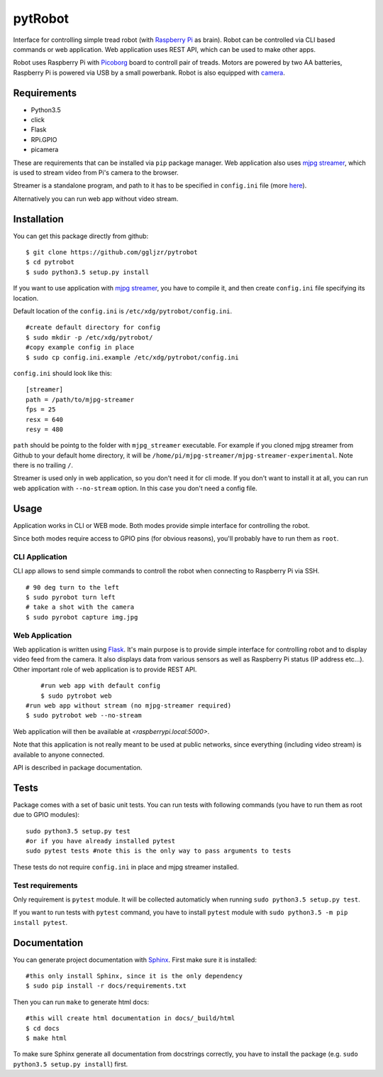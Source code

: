 pytRobot
========

Interface for controlling simple tread robot (with `Raspberry
Pi <https://www.raspberrypi.org/>`__ as brain). Robot can be controlled
via CLI based commands or web application. Web application uses REST
API, which can be used to make other apps.

Robot uses Raspberry Pi with
`Picoborg <https://www.piborg.org/picoborg>`__ board to controll pair of
treads. Motors are powered by two AA batteries, Raspberry Pi is powered
via USB by a small powerbank. Robot is also equipped with
`camera <https://www.raspberrypi.org/products/camera-module/>`__.

Requirements
------------

- Python3.5
- click
- Flask
- RPi.GPIO
- picamera

These are requirements that can be installed via ``pip`` package manager. Web application also uses `mjpg streamer <https://github.com/jacksonliam/mjpg-streamer>`__, which is used to stream video from Pi's camera to the browser.

Streamer is a standalone program, and path to it has to be specified in ``config.ini`` file (more `here <#Installation>`__).

Alternatively you can run web app without video stream.

Installation
------------

You can get this package directly from github:

::

    $ git clone https://github.com/ggljzr/pytrobot
    $ cd pytrobot
    $ sudo python3.5 setup.py install

If you want to use application with `mjpg streamer <https://github.com/jacksonliam/mjpg-streamer>`__, you have to compile it, and then create ``config.ini`` file specifying its location.

Default location of the ``config.ini`` is ``/etc/xdg/pytrobot/config.ini``.

::

    #create default directory for config
    $ sudo mkdir -p /etc/xdg/pytrobot/
    #copy example config in place
    $ sudo cp config.ini.example /etc/xdg/pytrobot/config.ini

``config.ini`` should look like this:

::

    [streamer]
    path = /path/to/mjpg-streamer
    fps = 25
    resx = 640
    resy = 480

``path`` should be pointg to the folder with ``mjpg_streamer`` executable. For example if you cloned mjpg streamer from Github to your default home directory, it will be ``/home/pi/mjpg-streamer/mjpg-streamer-experimental``. Note there is no trailing ``/``.

Streamer is used only in web application, so you don't need it for cli mode. If you don't want to install it at all, you can run web application with ``--no-stream`` option. In this case you don't need a config file.

Usage
-----

Application works in CLI or WEB mode. Both modes provide simple interface for controlling the robot.

Since both modes require access to GPIO pins (for obvious reasons), you'll probably have to run them as ``root``.

CLI Application
~~~~~~~~~~~~~~~

CLI app allows to send simple commands to controll the robot when
connecting to Raspberry Pi via SSH.

::

    # 90 deg turn to the left 
    $ sudo pyrobot turn left
    # take a shot with the camera
    $ sudo pyrobot capture img.jpg

Web Application
~~~~~~~~~~~~~~~

Web application is written using `Flask <http://flask.pocoo.org/>`__.
It's main purpose is to provide simple interface for controlling robot
and to display video feed from the camera. It also displays data from
various sensors as well as Raspberry Pi status (IP address etc...).
Other important role of web application is to provide REST API.

::

	#run web app with default config
	$ sudo pytrobot web
    #run web app without stream (no mjpg-streamer required)
    $ sudo pytrobot web --no-stream

Web application will then be available at `<raspberrypi.local:5000>`.

Note that this application is not really meant to be used at public networks, since everything (including video stream) is available to anyone connected.

API is described in package documentation.

Tests
-----

Package comes with a set of basic unit tests. You can run tests with following commands (you have to run them as root due to GPIO modules):

::

    sudo python3.5 setup.py test
    #or if you have already installed pytest
    sudo pytest tests #note this is the only way to pass arguments to tests

These tests do not require ``config.ini`` in place and mjpg streamer installed.

Test requirements
~~~~~~~~~~~~~~~~~

Only requirement is ``pytest`` module. It will be collected automaticly when running ``sudo python3.5 setup.py test``.

If you want to run tests with ``pytest`` command, you have to install ``pytest`` module with ``sudo python3.5 -m pip install pytest``.

Documentation
-------------

You can generate project documentation with `Sphinx <http://www.sphinx-doc.org/en/1.4.8/>`__. First make sure it is installed:

::
    
    #this only install Sphinx, since it is the only dependency
    $ sudo pip install -r docs/requirements.txt

Then you can run ``make`` to generate html docs:

::
    
    #this will create html documentation in docs/_build/html
    $ cd docs
    $ make html 

To make sure Sphinx generate all documentation from docstrings correctly, you have to install the package (e.g. ``sudo python3.5 setup.py install``) first.


